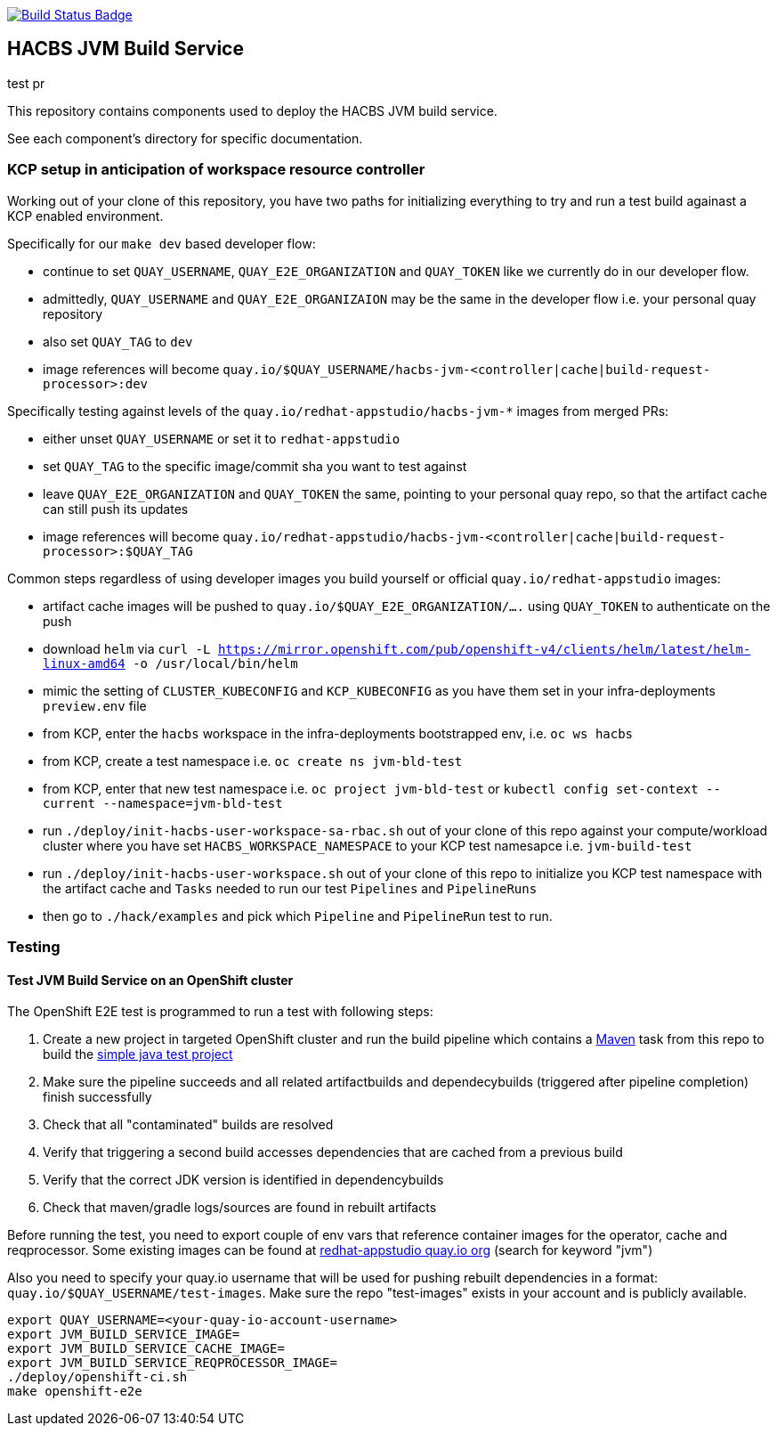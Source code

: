 :img-build-status: https://codecov.io/gh/redhat-appstudio/jvm-build-service/branch/main/graph/badge.svg
:uri-build-status: https://codecov.io/gh/redhat-appstudio/jvm-build-service
image:{img-build-status}[Build Status Badge,link={uri-build-status}]

== HACBS JVM Build Service

test pr

This repository contains components used to deploy the HACBS JVM build service.

See each component's directory for specific documentation.

=== KCP setup in anticipation of workspace resource controller

Working out of your clone of this repository, you have two paths for initializing everything to try and run
a test build againast a KCP enabled environment.

Specifically for our `make dev` based developer flow:

- continue to set `QUAY_USERNAME`, `QUAY_E2E_ORGANIZATION` and `QUAY_TOKEN` like we currently do in our developer flow.
- admittedly, `QUAY_USERNAME` and `QUAY_E2E_ORGANIZAION` may be the same in the developer flow i.e. your personal quay repository
- also set `QUAY_TAG` to `dev`
- image references will become `quay.io/$QUAY_USERNAME/hacbs-jvm-<controller|cache|build-request-processor>:dev`

Specifically testing against levels of the `quay.io/redhat-appstudio/hacbs-jvm-*` images from merged PRs:

- either unset `QUAY_USERNAME` or set it to `redhat-appstudio`
- set `QUAY_TAG` to the specific image/commit sha you want to test against
- leave `QUAY_E2E_ORGANIZATION` and `QUAY_TOKEN` the same, pointing to your personal quay repo, so that the artifact cache can still push its updates
- image references will become `quay.io/redhat-appstudio/hacbs-jvm-<controller|cache|build-request-processor>:$QUAY_TAG`

Common steps regardless of using developer images you build yourself or official `quay.io/redhat-appstudio` images:

- artifact cache images will be pushed to `quay.io/$QUAY_E2E_ORGANIZATION/....` using `QUAY_TOKEN` to authenticate on the push
- download `helm` via `curl -L https://mirror.openshift.com/pub/openshift-v4/clients/helm/latest/helm-linux-amd64 -o /usr/local/bin/helm`
- mimic the setting of `CLUSTER_KUBECONFIG` and `KCP_KUBECONFIG` as you have them set in your infra-deployments `preview.env` file
- from KCP, enter the `hacbs` workspace in the infra-deployments bootstrapped env, i.e. `oc ws hacbs`
- from KCP, create a test namespace i.e. `oc create ns jvm-bld-test`
- from KCP, enter that new test namespace i.e. `oc project jvm-bld-test` or `kubectl config set-context --current --namespace=jvm-bld-test`
- run `./deploy/init-hacbs-user-workspace-sa-rbac.sh` out of your clone of this repo against your compute/workload cluster where you have set `HACBS_WORKSPACE_NAMESPACE` to your KCP test namesapce i.e. `jvm-build-test`
- run `./deploy/init-hacbs-user-workspace.sh` out of your clone of this repo to initialize you KCP test namespace with the artifact cache and `Tasks` needed to run our test `Pipelines` and `PipelineRuns`
- then go to `./hack/examples` and pick which `Pipeline` and `PipelineRun` test to run.

=== Testing

==== Test JVM Build Service on an OpenShift cluster

The OpenShift E2E test is programmed to run a test with following steps:

. Create a new project in targeted OpenShift cluster and run the build pipeline which contains a link:./deploy/base/maven-v0.2.yaml[Maven] task from this repo to build the link:./hack/examples/run-e2e-shaded-app.yaml[simple java test project]
. Make sure the pipeline succeeds and all related artifactbuilds and dependecybuilds (triggered after pipeline completion) finish successfully
. Check that all "contaminated" builds are resolved
. Verify that triggering a second build accesses dependencies that are cached from a previous build
. Verify that the correct JDK version is identified in dependencybuilds
. Check that maven/gradle logs/sources are found in rebuilt artifacts

Before running the test, you need to export couple of env vars that reference container images for the operator, cache and reqprocessor. Some existing images can be found at link:https://quay.io/organization/redhat-appstudio[redhat-appstudio quay.io org] (search for keyword "jvm")

Also you need to specify your quay.io username that will be used for pushing rebuilt dependencies in a format: `quay.io/$QUAY_USERNAME/test-images`. Make sure the repo "test-images" exists in your account and is publicly available.

[source,bash]
----
export QUAY_USERNAME=<your-quay-io-account-username>
export JVM_BUILD_SERVICE_IMAGE=
export JVM_BUILD_SERVICE_CACHE_IMAGE=
export JVM_BUILD_SERVICE_REQPROCESSOR_IMAGE=
./deploy/openshift-ci.sh
make openshift-e2e
----
